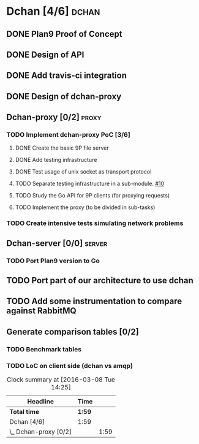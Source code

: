 * Dchan [4/6]                                                         :dchan:
** DONE Plan9 Proof of Concept

** DONE Design of API

** DONE Add travis-ci integration
   SCHEDULED: <2016-03-04 Fri> DEADLINE: <2016-03-07 Mon>

** DONE Design of dchan-proxy

** Dchan-proxy [0/2]                                                  :proxy:
*** TODO Implement dchan-proxy PoC [3/6]
    SCHEDULED: <2016-03-08 Tue> DEADLINE: <2016-03-18 Fri>
    :PROPERTIES:
    :ORDERED:  t
    :END:
**** DONE Create the basic 9P file server
**** DONE Add testing infrastructure
**** DONE Test usage of unix socket as transport protocol
**** TODO Separate testing infrastructure in a sub-module. [[https://github.com/NeowayLabs/dchan/issues/10][#10]]
     :LOGBOOK:
     CLOCK: [2016-03-08 Tue 12:20]--[2016-03-08 Tue 14:19] =>  1:59
     :END:
**** TODO Study the Go API for 9P clients (for proxying requests)
**** TODO Implement the proxy (to be divided in sub-tasks)

*** TODO Create intensive tests simulating network problems
    SCHEDULED: <2016-03-21 Mon>

** Dchan-server [0/0]                                                :server:
*** TODO Port Plan9 version to Go

** TODO Port part of our architecture to use dchan

** TODO Add some instrumentation to compare against RabbitMQ

** Generate comparison tables [0/2]

*** TODO Benchmark tables
*** TODO LoC on client side (dchan vs amqp)

#+BEGIN: clocktable :maxlevel 2 :scope file
#+CAPTION: Clock summary at [2016-03-08 Tue 14:25]
| Headline              | Time   |      |
|-----------------------+--------+------|
| *Total time*          | *1:59* |      |
|-----------------------+--------+------|
| Dchan [4/6]           | 1:59   |      |
| \_  Dchan-proxy [0/2] |        | 1:59 |
#+END:
